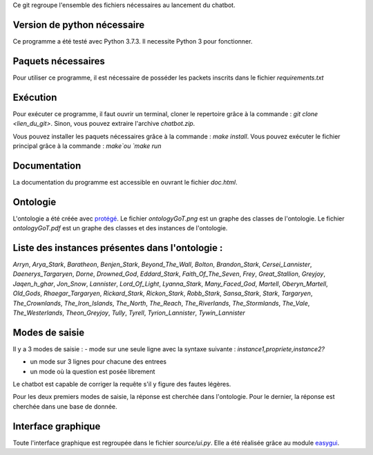 Ce git regroupe l'ensemble des fichiers nécessaires au lancement du chatbot.

Version de python nécessaire
----------------------------

Ce programme a été testé avec Python 3.7.3. Il necessite Python 3 pour fonctionner.

Paquets nécessaires
-------------------

Pour utiliser ce programme, il est nécessaire de posséder les packets inscrits dans le fichier `requirements.txt`

Exécution
---------

Pour exécuter ce programme, il faut ouvrir un terminal, cloner le repertoire grâce à la commande : `git clone <lien_du_git>`. Sinon, vous pouvez extraire l'archive `chatbot.zip`.

Vous pouvez installer les paquets nécessaires grâce à la commande :
`make install`.
Vous pouvez exécuter le fichier principal grâce à la commande : `make`ou `make run`

Documentation
-------------

La documentation du programme est accessible en ouvrant le fichier `doc.html`.

Ontologie
---------

L'ontologie a été créée avec `protégé <https://protege.stanford.edu/>`_. Le fichier `ontologyGoT.png` est un graphe des classes de l'ontologie. Le fichier `ontologyGoT.pdf` est un graphe des classes et des instances de l'ontologie.

Liste des instances présentes dans l'ontologie :
------------------------------------------------

`Arryn`, `Arya_Stark`, `Baratheon`, `Benjen_Stark`, `Beyond_The_Wall`, `Bolton`, `Brandon_Stark`, `Cersei_Lannister`, `Daenerys_Targaryen`, `Dorne`, `Drowned_God`, `Eddard_Stark`, `Faith_Of_The_Seven`, `Frey`, `Great_Stallion`, `Greyjoy`, `Jaqen_h_ghar`, `Jon_Snow`, `Lannister`, `Lord_Of_Light`, `Lyanna_Stark`, `Many_Faced_God`, `Martell`, `Oberyn_Martell`, `Old_Gods`, `Rhaegar_Targaryen`, `Rickard_Stark`, `Rickon_Stark`, `Robb_Stark`, `Sansa_Stark`, `Stark`, `Targaryen`, `The_Crownlands`, `The_Iron_Islands`, `The_North`, `The_Reach`, `The_Riverlands`, `The_Stormlands`, `The_Vale`, `The_Westerlands`, `Theon_Greyjoy`, `Tully`, `Tyrell`, `Tyrion_Lannister`, `Tywin_Lannister`

Modes de saisie
---------------

Il y a 3 modes de saisie :
- mode sur une seule ligne avec la syntaxe suivante :
`instance1,propriete,instance2?`

- un mode sur 3 lignes pour chacune des entrees

- un mode où la question est posée librement

Le chatbot est capable de corriger la requête s'il y figure des fautes légères.

Pour les deux premiers modes de saisie, la réponse est cherchée dans l'ontologie. Pour le dernier, la réponse est cherchée dans une base de donnée.

Interface graphique
-------------------

Toute l'interface graphique est regroupée dans le fichier `source/ui.py`. Elle a
été réalisée grâce au module `easygui <http://easygui.sourceforge.net/>`_.
